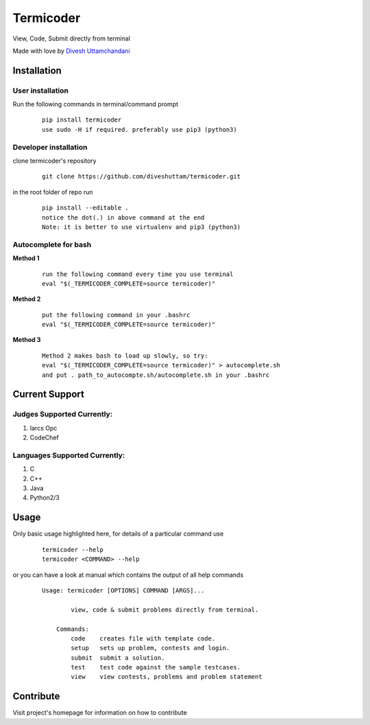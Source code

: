 Termicoder
==========

View, Code, Submit directly from terminal

Made with love by `Divesh Uttamchandani <https://github.com/diveshuttam/>`_

Installation
------------

User installation
~~~~~~~~~~~~~~~~~
Run the following commands in terminal/command prompt
    
    ::

	    pip install termicoder
	    use sudo -H if required. preferably use pip3 (python3)

Developer installation
~~~~~~~~~~~~~~~~~~~~~~
clone termicoder's repository
    
    ::

	    git clone https://github.com/diveshuttam/termicoder.git

in the root folder of repo run
    
    ::

        pip install --editable .
        notice the dot(.) in above command at the end
        Note: it is better to use virtualenv and pip3 (python3)

Autocomplete for bash
~~~~~~~~~~~~~~~~~~~~~

**Method 1**

    ::

        run the following command every time you use terminal
        eval "$(_TERMICODER_COMPLETE=source termicoder)"

**Method 2**

    ::

        put the following command in your .bashrc
        eval "$(_TERMICODER_COMPLETE=source termicoder)"

**Method 3**

    ::

 	    Method 2 makes bash to load up slowly, so try:
  	    eval "$(_TERMICODER_COMPLETE=source termicoder)" > autocomplete.sh
  	    and put . path_to_autocompte.sh/autocomplete.sh in your .bashrc

Current Support
---------------

Judges Supported Currently:
~~~~~~~~~~~~~~~~~~~~~~~~~~~
1. Iarcs Opc
2. CodeChef

Languages Supported Currently:
~~~~~~~~~~~~~~~~~~~~~~~~~~~~~~
1. C
2. C++
3. Java
4. Python2/3

Usage
-----
Only basic usage highlighted here,
for details of a particular command use

    ::

        termicoder --help
        termicoder <COMMAND> --help  
	
or you can have a look at manual which contains the output of all help commands

    ::

        Usage: termicoder [OPTIONS] COMMAND [ARGS]...
        
	        view, code & submit problems directly from terminal.
	        
	    Commands:
	        code    creates file with template code.  
	        setup   sets up problem, contests and login.  
	        submit  submit a solution.  
	        test    test code against the sample testcases.  
	        view    view contests, problems and problem statement

Contribute
----------
Visit project's homepage for information on how to contribute
